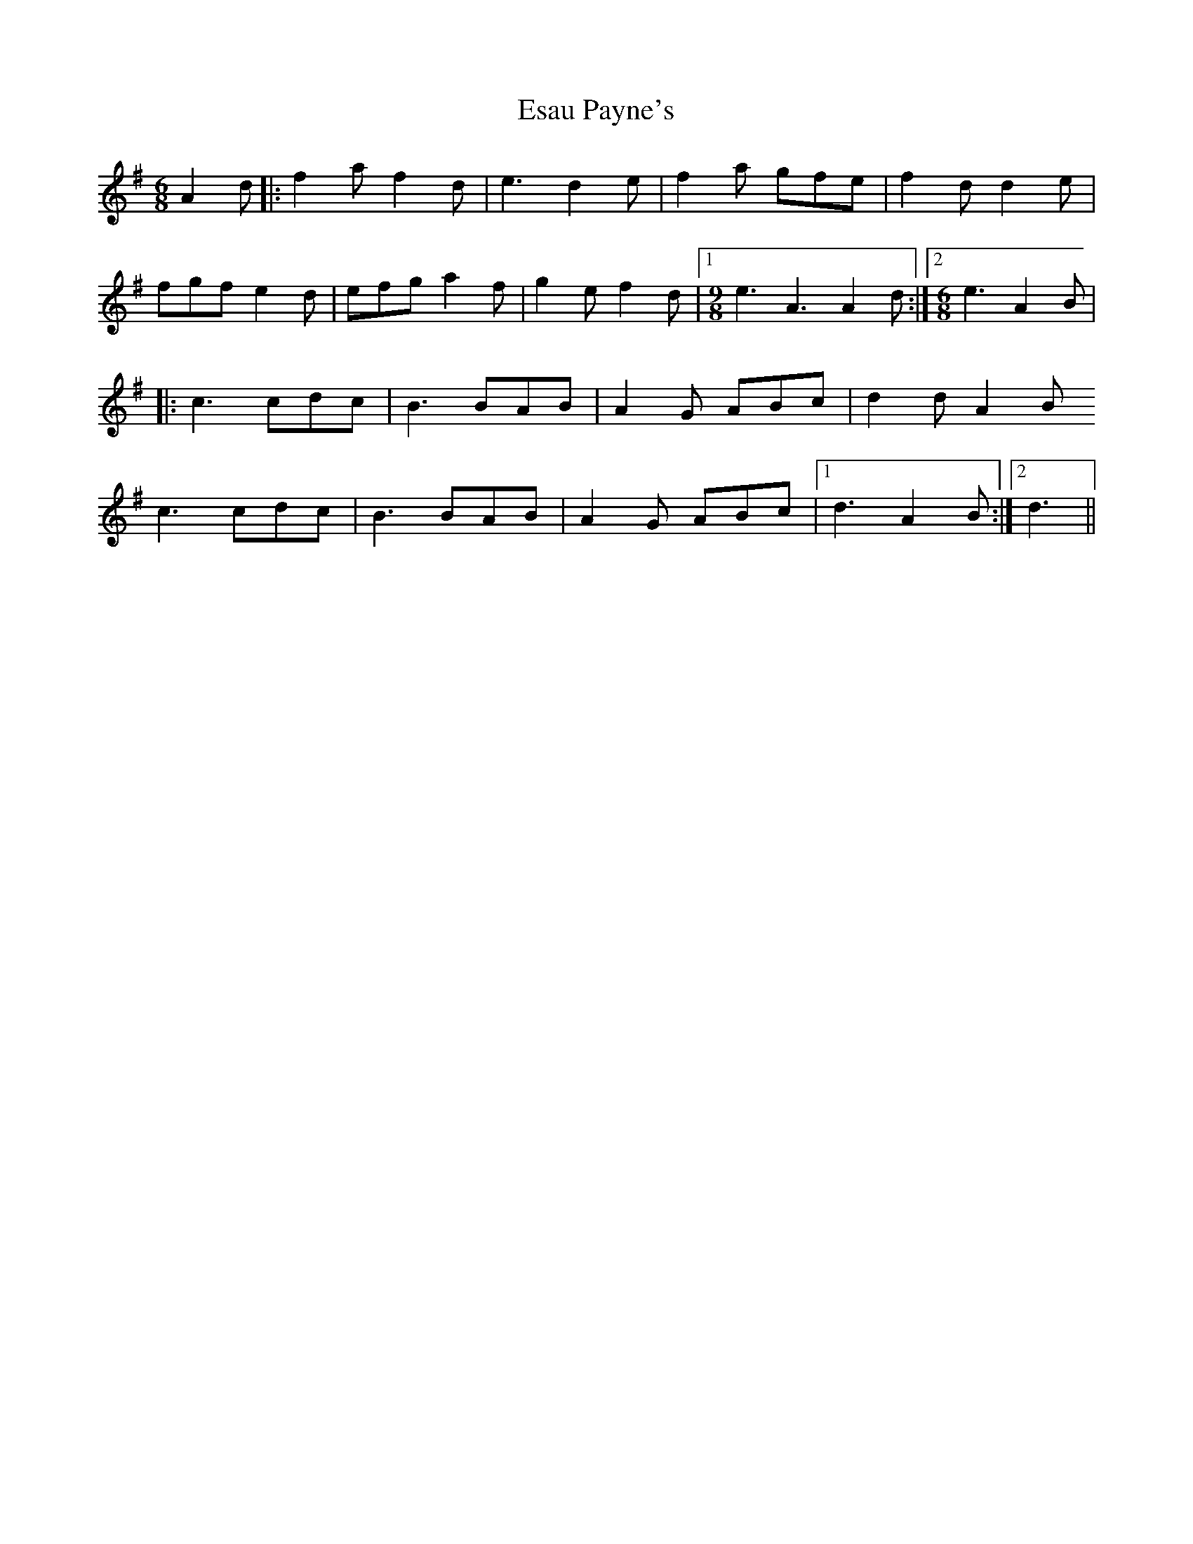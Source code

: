 X: 12057
T: Esau Payne's
R: jig
M: 6/8
K: Dmixolydian
A2 d|:f2a f2d|e3 d2e|f2a gfe|f2d d2e|
fgf e2d|efg a2f|g2e f2d|1 [M:9/8] e3 A3A2 d:|2 [M:6/8] e3 A2B|
|:c3 cdc|B3 BAB|A2G ABc|d2d A2B
c3 cdc|B3 BAB|A2G ABc|1 d3 A2B:|2 d3||


